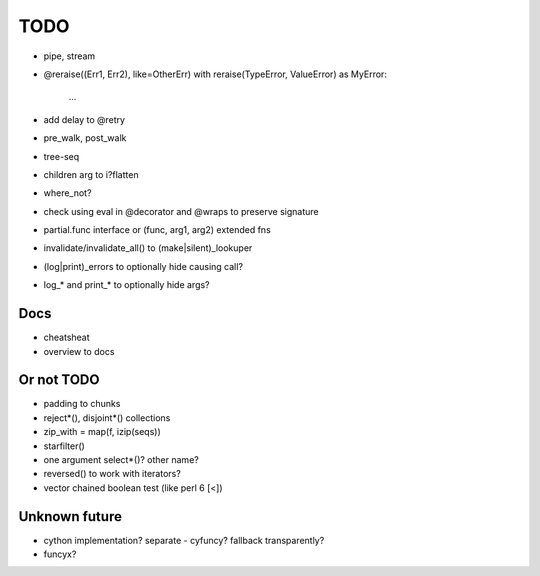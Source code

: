 TODO
====

- pipe, stream
- @reraise((Err1, Err2), like=OtherErr)
  with reraise(TypeError, ValueError) as MyError:
      ...
- add delay to @retry
- pre_walk, post_walk
- tree-seq
- children arg to i?flatten
- where_not?
- check using eval in @decorator and @wraps to preserve signature

- partial.func interface or (func, arg1, arg2) extended fns
- invalidate/invalidate_all() to (make|silent)_lookuper

- (log|print)_errors to optionally hide causing call?
- log_* and print_* to optionally hide args?


Docs
----

- cheatsheat
- overview to docs


Or not TODO
-----------

- padding to chunks
- reject*(), disjoint*() collections
- zip_with = map(f, izip(seqs))
- starfilter()
- one argument select*()? other name?
- reversed() to work with iterators?
- vector chained boolean test (like perl 6 [<])


Unknown future
--------------

- cython implementation? separate - cyfuncy? fallback transparently?
- funcyx?
